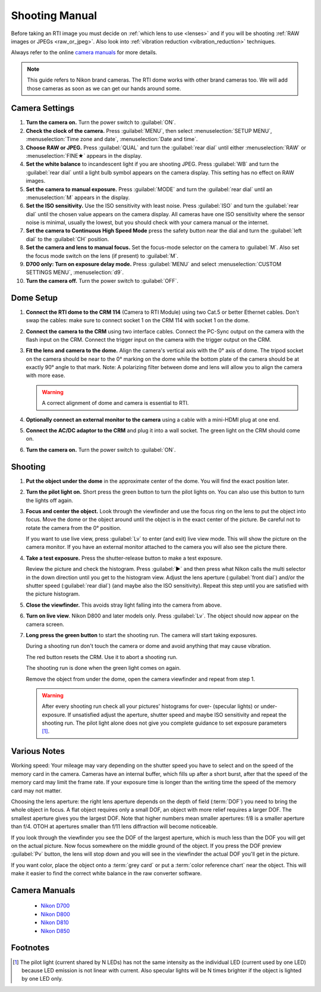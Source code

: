 =================
 Shooting Manual
=================

Before taking an RTI image you must decide on :ref:`which lens to use <lenses>`
and if you will be shooting :ref:`RAW images or JPEGs <raw_or_jpeg>`.  Also look
into :ref:`vibration reduction <vibration_reduction>` techniques.

Always refer to the online `camera manuals`_ for more details.

.. note::

   This guide refers to Nikon brand cameras.  The RTI dome works with other
   brand cameras too.  We will add those cameras as soon as we can get our hands
   around some.


Camera Settings
===============

#. **Turn the camera on.**  Turn the power switch to :guilabel:`ON`.

#. **Check the clock of the camera.** Press :guilabel:`MENU`, then select
   :menuselection:`SETUP MENU`, :menuselection:`Time zone and date`,
   :menuselection:`Date and time`.

#. **Choose RAW or JPEG.** Press :guilabel:`QUAL` and turn the :guilabel:`rear
   dial` until either :menuselection:`RAW` or :menuselection:`FINE★` appears in
   the display.

#. **Set the white balance** to incandescent light if you are shooting JPEG.
   Press :guilabel:`WB` and turn the :guilabel:`rear dial` until a light bulb
   symbol appears on the camera display.  This setting has no effect on RAW
   images.

#. **Set the camera to manual exposure.** Press :guilabel:`MODE` and turn the
   :guilabel:`rear dial` until an :menuselection:`M` appears in the display.

#. **Set the ISO sensitivity.** Use the ISO sensitivity with least noise.  Press
   :guilabel:`ISO` and turn the :guilabel:`rear dial` until the chosen value appears
   on the camera display.  All cameras have one ISO sensitivity where the sensor
   noise is minimal, usually the lowest, but you should check with your camera
   manual or the internet.

#. **Set the camera to Continuous High Speed Mode** press the safety
   button near the dial and turn the :guilabel:`left dial` to the
   :guilabel:`CH` position.

#. **Set the camera and lens to manual focus.** Set the focus-mode
   selector on the camera to :guilabel:`M`.  Also set the focus mode switch on
   the lens (if present) to :guilabel:`M`.

#. **D700 only: Turn on exposure delay mode.** Press :guilabel:`MENU` and select
   :menuselection:`CUSTOM SETTINGS MENU`, :menuselection:`d9`.

#. **Turn the camera off.**  Turn the power switch to :guilabel:`OFF`.


Dome Setup
==========

1. **Connect the RTI dome to the CRM 114** (Camera to RTI Module) using two
   Cat.5 or better Ethernet cables.  Don't swap the cables: make sure to connect
   socket 1 on the CRM 114 with socket 1 on the dome.

2. **Connect the camera to the CRM** using two interface cables.  Connect the
   PC-Sync output on the camera with the flash input on the CRM.  Connect the
   trigger input on the camera with the trigger output on the CRM.

3. **Fit the lens and camera to the dome.** Align the camera's vertical axis
   with the 0° axis of dome.  The tripod socket on the camera should be near to
   the 0° marking on the dome while the bottom plate of the camera should be at
   exactly 90° angle to that mark.  Note: A polarizing filter between dome and
   lens will allow you to align the camera with more ease.

   .. warning::

      A correct alignment of dome and camera is essential to RTI.

4. **Optionally connect an external monitor to the camera** using a cable with a
   mini-HDMI plug at one end.

5. **Connect the AC/DC adaptor to the CRM** and plug it into a wall socket.  The
   green light on the CRM should come on.

6. **Turn the camera on.**  Turn the power switch to :guilabel:`ON`.


Shooting
========

#. **Put the object under the dome** in the approximate center of the dome. You
   will find the exact position later.

#. **Turn the pilot light on.** Short press the green button to turn the pilot
   lights on.  You can also use this button to turn the lights off again.

#. **Focus and center the object.** Look through the viewfinder and use the
   focus ring on the lens to put the object into focus.  Move the dome or the
   object around until the object is in the exact center of the picture.  Be
   careful not to rotate the camera from the 0° position.

   If you want to use live view, press :guilabel:`Lv` to enter (and exit) live
   view mode.  This will show the picture on the camera monitor.  If you have an
   external monitor attached to the camera you will also see the picture there.

#. **Take a test exposure.** Press the shutter-release button to make a test
   exposure.

   Review the picture and check the histogram.  Press :guilabel:`▶` and then
   press what Nikon calls the multi selector in the down direction until you get
   to the histogram view.  Adjust the lens aperture (:guilabel:`front dial`)
   and/or the shutter speed (:guilabel:`rear dial`) (and maybe also the ISO
   sensitivity).  Repeat this step until you are satisfied with the picture
   histogram.

#. **Close the viewfinder.** This avoids stray light falling into the camera
   from above.

#. **Turn on live view**.  Nikon D800 and later models only.  Press
   :guilabel:`Lv`.  The object should now appear on the camera screen.

#. **Long press the green button** to start the shooting run.  The camera will
   start taking exposures.

   During a shooting run don't touch the camera or dome and avoid anything that
   may cause vibration.

   The red button resets the CRM.  Use it to abort a shooting run.

   The shooting run is done when the green light comes on again.

   Remove the object from under the dome, open the camera viewfinder and repeat
   from step 1.

   .. warning::

      After every shooting run check all your pictures' histograms for over-
      (specular lights) or under-exposure.  If unsatisfied adjust the aperture,
      shutter speed and maybe ISO sensitivity and repeat the shooting run.  The
      pilot light alone does not give you complete guidance to set exposure
      parameters [#]_.


Various Notes
=============

Working speed: Your mileage may vary depending on the shutter speed you have to
select and on the speed of the memory card in the camera.  Cameras have an
internal buffer, which fills up after a short burst, after that the speed of the
memory card may limit the frame rate.  If your exposure time is longer than the
writing time the speed of the memory card may not matter.

Choosing the lens aperture: the right lens aperture depends on the depth of
field (:term:`DOF`) you need to bring the whole object in focus.  A flat object
requires only a small DOF, an object with more relief requires a larger DOF.
The smallest aperture gives you the largest DOF.  Note that higher numbers mean
smaller apertures: f/8 is a smaller aperture than f/4.  OTOH at apertures
smaller than f/11 lens diffraction will become noticeable.

If you look through the viewfinder you see the DOF of the largest aperture,
which is much less than the DOF you will get on the actual picture.  Now focus
somewhere on the middle ground of the object.  If you press the DOF preview
:guilabel:`Pv` button, the lens will stop down and you will see in the
viewfinder the actual DOF you'll get in the picture.

If you want color, place the object onto a :term:`grey card` or put a
:term:`color reference chart` near the object.  This will make it easier to find
the correct white balance in the raw converter software.


Camera Manuals
==============

  - `Nikon D700 <https://downloadcenter.nikonimglib.com/en/products/15/D700.html>`_

  - `Nikon D800 <https://downloadcenter.nikonimglib.com/en/products/16/D800.html>`_

  - `Nikon D810 <https://downloadcenter.nikonimglib.com/en/products/176/D810.html>`_

  - `Nikon D850 <https://downloadcenter.nikonimglib.com/en/products/359/D850.html>`_


Footnotes
=========

.. [#] The pilot light (current shared by N LEDs) has not the same intensity as
       the individual LED (current used by one LED) because LED emission is not
       linear with current.  Also specular lights will be N times brighter if
       the object is lighted by one LED only.

